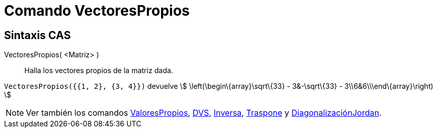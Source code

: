 = Comando VectoresPropios
:page-en: commands/Eigenvectors_Command
ifdef::env-github[:imagesdir: /es/modules/ROOT/assets/images]

== Sintaxis CAS

VectoresPropios( <Matriz> )::
  Halla los vectores propios de la matriz dada.

[EXAMPLE]
====

`++VectoresPropios({{1, 2}, {3, 4}})++` devuelve stem:[ \left(\begin\{array}\sqrt\{33} - 3&-\sqrt\{33} -
3\\6&6\\\end\{array}\right) ]

====

[NOTE]
====

Ver también los comandos xref:/commands/ValoresPropios.adoc[ValoresPropios], xref:/commands/DVS.adoc[DVS],
xref:/commands/Inversa.adoc[Inversa], xref:/commands/Traspone.adoc[Traspone] y
xref:/commands/DiagonalizaciónJordan.adoc[DiagonalizaciónJordan].

====
